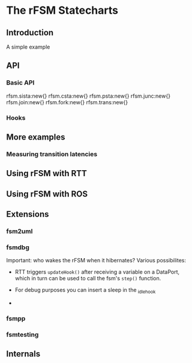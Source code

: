 
* The rFSM Statecharts
** Introduction
   A simple example
** API
*** Basic API

rfsm.sista:new{}
rfsm.csta:new{}
rfsm.psta:new{}
rfsm.junc:new{}
rfsm.join:new{}
rfsm.fork:new{}
rfsm.trans:new{}

*** Hooks

** More examples
*** Measuring transition latencies
** Using rFSM with RTT
** Using rFSM with ROS
** Extensions
*** fsm2uml
*** fsmdbg

    Important: who wakes the rFSM when it hibernates? Various possibilites:

      - RTT triggers =updateHook()= after receiving a variable on a
        DataPort, which in turn can be used to call the fsm's =step()=
        function.

      - For debug purposes you can insert a sleep in the _idle_hook

      - 

*** fsmpp
*** fsmtesting
** Internals
